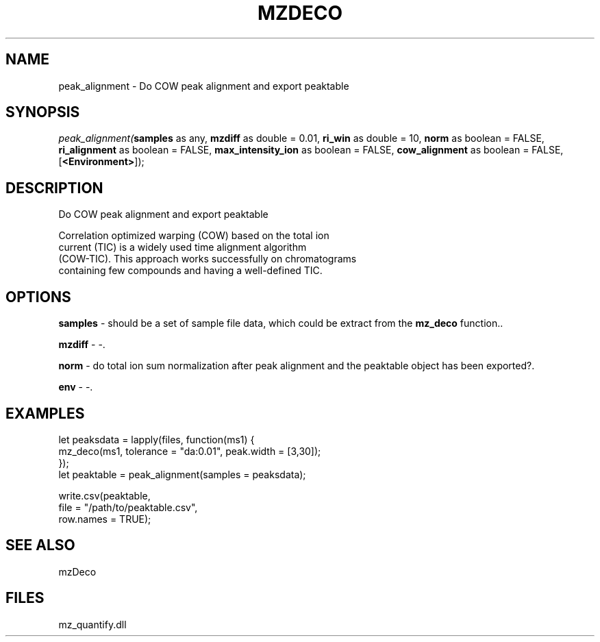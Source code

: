 .\" man page create by R# package system.
.TH MZDECO 1 2000-Jan "peak_alignment" "peak_alignment"
.SH NAME
peak_alignment \- Do COW peak alignment and export peaktable
.SH SYNOPSIS
\fIpeak_alignment(\fBsamples\fR as any, 
\fBmzdiff\fR as double = 0.01, 
\fBri_win\fR as double = 10, 
\fBnorm\fR as boolean = FALSE, 
\fBri_alignment\fR as boolean = FALSE, 
\fBmax_intensity_ion\fR as boolean = FALSE, 
\fBcow_alignment\fR as boolean = FALSE, 
[\fB<Environment>\fR]);\fR
.SH DESCRIPTION
.PP
Do COW peak alignment and export peaktable
 
 Correlation optimized warping (COW) based on the total ion 
 current (TIC) is a widely used time alignment algorithm 
 (COW-TIC). This approach works successfully on chromatograms 
 containing few compounds and having a well-defined TIC.
.PP
.SH OPTIONS
.PP
\fBsamples\fB \fR\- should be a set of sample file data, which could be extract from the \fBmz_deco\fR function.. 
.PP
.PP
\fBmzdiff\fB \fR\- -. 
.PP
.PP
\fBnorm\fB \fR\- do total ion sum normalization after peak alignment and the peaktable object has been exported?. 
.PP
.PP
\fBenv\fB \fR\- -. 
.PP
.SH EXAMPLES
.PP
let peaksdata = lapply(files, function(ms1) {
     mz_deco(ms1, tolerance = "da:0.01", peak.width = [3,30]);
 });
 let peaktable = peak_alignment(samples = peaksdata);
 
 write.csv(peaktable, 
     file = "/path/to/peaktable.csv", 
     row.names = TRUE);
.PP
.SH SEE ALSO
mzDeco
.SH FILES
.PP
mz_quantify.dll
.PP
